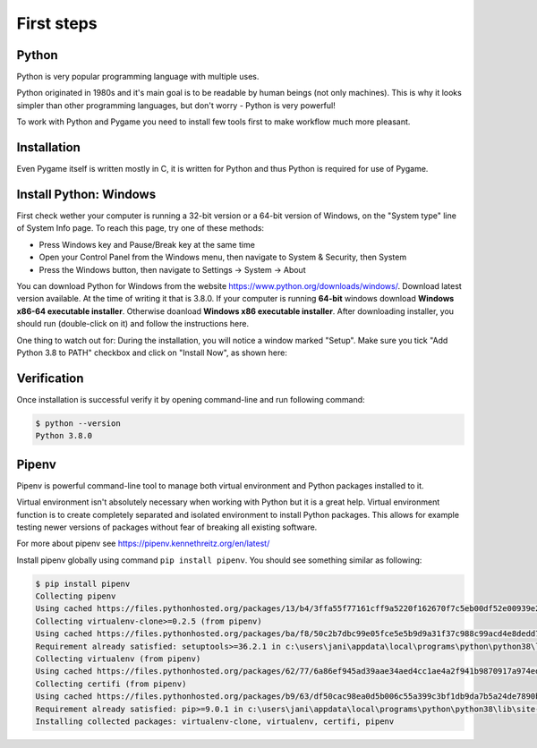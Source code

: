 First steps
===========

Python
------

Python is very popular programming language with multiple uses.

Python originated in 1980s and it's main goal is to be readable by human
beings (not only machines). This is why it looks simpler than other
programming languages, but don't worry - Python is very powerful!

To work with Python and Pygame you need to install few tools first to make
workflow much more pleasant.

Installation
------------

Even Pygame itself is written mostly in C, it is written for Python and thus
Python is required for use of Pygame.

.. rst-class:: html-toggle

Install Python: Windows
-----------------------

First check wether your computer is running a 32-bit version or a 64-bit
version of Windows, on the "System type" line of System Info page. To
reach this page, try one of these methods:

* Press Windows key and Pause/Break key at the same time
* Open your Control Panel from the Windows menu, then navigate to
  System & Security, then System
* Press the Windows button, then navigate to Settings -> System ->
  About

You can download Python for Windows from the website 
https://www.python.org/downloads/windows/. Download latest version 
available. At the time of writing it that is 3.8.0. If your computer is
running **64-bit** windows download **Windows x86-64 executable installer**.
Otherwise doanload **Windows x86 executable installer**. After downloading
installer, you should run (double-click on it) and follow the instructions
here.

One thing to watch out for: During the installation, you will notice a window
marked "Setup". Make sure you tick "Add Python 3.8 to PATH" checkbox and click
on "Install Now", as shown here:

.. image:: ../_static/python_setup_1.png

Verification
------------

Once installation is successful verify it by opening command-line
and run following command:

.. code-block::

    $ python --version
    Python 3.8.0

Pipenv
------

Pipenv is powerful command-line tool to manage both virtual environment
and Python packages installed to it.

Virtual environment isn't absolutely necessary when working with Python
but it is a great help. Virtual environment function is to create completely
separated and isolated environment to install Python packages. This allows
for example testing newer versions of packages without fear of breaking
all existing software.

For more about pipenv see https://pipenv.kennethreitz.org/en/latest/

Install pipenv globally using command ``pip install pipenv``. You should see
something similar as following:

.. code-block::

    $ pip install pipenv
    Collecting pipenv
    Using cached https://files.pythonhosted.org/packages/13/b4/3ffa55f77161cff9a5220f162670f7c5eb00df52e00939e203f601b0f579/pipenv-2018.11.26-py3-none-any.whl
    Collecting virtualenv-clone>=0.2.5 (from pipenv)
    Using cached https://files.pythonhosted.org/packages/ba/f8/50c2b7dbc99e05fce5e5b9d9a31f37c988c99acd4e8dedd720b7b8d4011d/virtualenv_clone-0.5.3-py2.py3-none-any.whl
    Requirement already satisfied: setuptools>=36.2.1 in c:\users\jani\appdata\local\programs\python\python38\lib\site-packages (from pipenv) (41.2.0)
    Collecting virtualenv (from pipenv)
    Using cached https://files.pythonhosted.org/packages/62/77/6a86ef945ad39aae34aed4cc1ae4a2f941b9870917a974ed7c5b6f137188/virtualenv-16.7.8-py2.py3-none-any.whl
    Collecting certifi (from pipenv)
    Using cached https://files.pythonhosted.org/packages/b9/63/df50cac98ea0d5b006c55a399c3bf1db9da7b5a24de7890bc9cfd5dd9e99/certifi-2019.11.28-py2.py3-none-any.whl
    Requirement already satisfied: pip>=9.0.1 in c:\users\jani\appdata\local\programs\python\python38\lib\site-packages (from pipenv) (19.2.3)
    Installing collected packages: virtualenv-clone, virtualenv, certifi, pipenv

